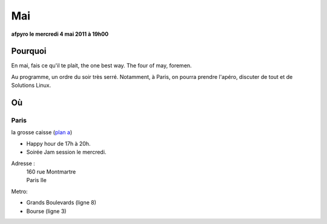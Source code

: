 Mai
=========

**afpyro le mercredi 4 mai 2011 à 19h00**

Pourquoi
--------
En mai, fais ce qu'il te plait, the one best way.
The four of may, foremen.

Au programme, un ordre du soir très serré. Notamment, à Paris, on pourra prendre l'apéro, discuter de tout et de Solutions Linux.

Où
------

Paris
~~~~~

la grosse caisse (`plan a`_)

* Happy hour de 17h à 20h.
* Soirée Jam session le mercredi.

Adresse :
  | 160 rue Montmartre
  | Paris IIe

Metro:

* Grands Boulevards (ligne 8)
* Bourse (ligne 3)

.. _`plan a`: http://www.lesamisdelapero.fr/paris/bars/183-la-grosse-caisse



